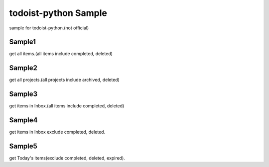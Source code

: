 todoist-python Sample
==================================

sample for todoist-python.(not official)

Sample1
--------------------

get all items.(all items include completed, deleted)

Sample2
--------------------

get all projects.(all projects include archived, deleted)

Sample3
--------------------

get items in Inbox.(all items include completed, deleted)

Sample4
--------------------

get items in Inbox exclude completed, deleted.

Sample5
--------------------

get Today's items(exclude completed, deleted, expired).


